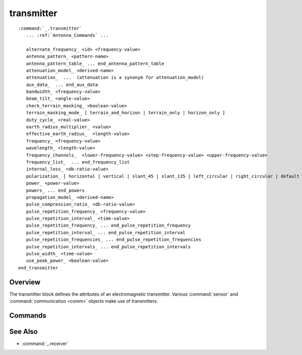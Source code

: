 .. ****************************************************************************
.. CUI
..
.. The Advanced Framework for Simulation, Integration, and Modeling (AFSIM)
..
.. The use, dissemination or disclosure of data in this file is subject to
.. limitation or restriction. See accompanying README and LICENSE for details.
.. ****************************************************************************

transmitter
-----------

.. block:: _

.. command:: transmitter ... end_transmitter
     :block:

.. parsed-literal::

   :command:`_.transmitter`
      ... :ref:`Antenna_Commands` ...

      alternate_frequency_ <id> <frequency-value>
      antenna_pattern_ <pattern-name>
      antenna_pattern_table_ ... end_antenna_pattern_table
      attenuation_model_ <derived-name>
      attenuation_  ...  (attenuation is a synonym for attenuation_model)
      aux_data_  ... end_aux_data
      bandwidth_ <frequency-value>
      beam_tilt_ <angle-value>
      check_terrain_masking_ <boolean-value>
      terrain_masking_mode_ [ terrain_and_horizon | terrain_only | horizon_only ]
      duty_cycle_ <real-value>
      earth_radius_multiplier_ <value>
      effective_earth_radius_  <length-value>
      frequency_ <frequency-value>
      wavelength_ <length-value>
      frequency_channels_  <lower-frequency-value> <step-frequency-value> <upper-frequency-value>
      frequency_list_  ... end_frequency_list
      internal_loss_ <db-ratio-value>
      polarization_ [ horizontal | vertical | slant_45 | slant_135 | left_circular | right_circular | default ]
      power_ <power-value>
      powers_ ... end_powers
      propagation_model_ <derived-name>
      pulse_compression_ratio_ <db-ratio-value>
      pulse_repetition_frequency_ <frequency-value>
      pulse_repetition_interval_ <time-value>
      pulse_repetition_frequency_ ... end_pulse_repetition_frequency
      pulse_repetition_interval_ ... end_pulse_repetition_interval
      pulse_repetition_frequencies_ ... end_pulse_repetition_frequencies
      pulse_repetition_intervals_ ... end_pulse_repetition_intervals
      pulse_width_ <time-value>
      use_peak_power_ <boolean-value>
   end_transmitter

Overview
========

The transmitter block defines the attributes of an electromagnetic transmitter.  Various :command:`sensor` and
:command:`communication <comm>` objects make use of transmitters.

Commands
========

.. command:: alternate_frequency <id> <frequency-value>

   Specifies alternate frequencies. For :model:`WSF_RADAR_SENSOR` types, random frequencies can also be drawn during
   simulation initialization via the :command:`randomize_radar_frequencies` command.
   Multiple entries with consecutively increasing <id>'s may be entered.

   <id>
      An ordered input ID in the range [1,N] for adding multiple alternate frequencies.

   <frequency-value>
      The alternate frequency value for the given <id>.

   .. note:: The frequency_ value is required and has an <id> of 0.  The frequency_ entry must precede all
             alternate_frequency_ entries because the alternate frequency list is cleared when the
             frequency_ value is parsed.

   .. note:: On :model:`WSF_RADAR_SENSOR` types with multiple beams, each beam must have an equal number of
             'frequency_id' inputs.

   .. note:: Currently only used by :model:`WSF_RADAR_SENSOR` and :command:`comm`.

.. command:: antenna_pattern <pattern-name>

   Specifies the name of the antenna gain pattern used by the transmitter. The pattern must be defined using the
   :command:`antenna_pattern` command.

   **Default:** If neither antenna_pattern_ or antenna_pattern_table_ is specified, the antenna gain will assumed
   to be a constant value of 1 (0 dB).

   .. note::
      If both antenna_pattern_ and antenna_pattern_table_ are specified, the last one specified
      is used.


.. command:: antenna_pattern_table ... end_antenna_pattern_table

   This command allows the definition of frequency-dependent or polarization- and frequency-dependent antenna gain
   pattern. Each named antenna pattern must be defined using the :command:`antenna_pattern` command.

   To define a table that is only frequency-dependent

   .. parsed-literal::

    antenna_pattern_table_
       frequency_ <frequency-value-1> <pattern-name-1>
       frequency_ <frequency-value-2> <pattern-name-2>
       frequency_ <frequency-value-n> <pattern-name-n>
    end_antenna_pattern_table

   To define a table that is polarization- and frequency-dependent:

   .. parsed-literal::

    antenna_pattern_table_
       polarization_ default
          frequency_ <frequency-value-1> <pattern-name-1>
          frequency_ <frequency-value-2> <pattern-name-2>
          frequency_ <frequency-value-n> <pattern-name-n>
       polarization_ <polarization-type>
          frequency_ <frequency-value-1> <pattern-name-1>
          frequency_ <frequency-value-n> <pattern-name-n>
       polarization_ <polarization-type>
          frequency_ <frequency-value-1> <pattern-name-1>
    end_antenna_pattern_table

   When defining a polarization- and frequency-dependent table, the following rules must be noted:

   * Any 'frequency' entry that occurs before the first 'polarization' entry is assumed to apply to the 'default'
     polarization.
   * Any polarization that is not defined will use the definition for the 'default' polarization.
   * A 'default' polarization must be defined.


   The process for determining gain uses the following algorithm:

   * If a polarization-dependent table is being used, the polarization of the received signal is used to locate the
     appropriate polarization-specific set of frequency entries. If there is not a corresponding entry for the polarization
     of the signal being received, the 'default' entry is used.
   * Frequencies greater than or equal *frequency-value-m* and less than *frequency-value-m+1* will use *pattern-name-m*
   * Frequencies less than *frequency-value-1* will use *pattern-name-1*.
   * Frequencies greater than or equal to *frequency-value-n* will use *pattern-name-n*.

   **Default:** If neither antenna_pattern_ or antenna_pattern_table_ is specified, the antenna gain will assumed to be a constant value of 1 (0 dB).

   .. note::
      If both antenna_pattern_ and antenna_pattern_table_ are specified, the last specified one
      is used.

   .. note::
      Entries will be sorted into increasing order of frequency.


.. command:: attenuation_model <derived-name>
             attenuation_model <base-name> ...commands... end_attenuation_model
.. command:: attenuation  .....  (attenuation is a synonym for attenuation_model)

   Specify the attenuation model. See the global command :command:`attenuation_model` for more information about the available
   attenuation models and how to configure the models.

   **Default:** **none** (No attenuation effects)

   .. note::
      The **end_attenuation[_model]** command is optional for the **none**, **blake**, models.


.. command:: aux_data  ... end_aux_data

   Defines application-specific 'auxiliary data'. See :command:`_.aux_data`

   **Default:** No auxiliary data is defined.

.. command:: bandwidth <frequency-value>

   Specifies the spectral bandwidth of the transmitter. The transmit signals whose frequency is between:
    [ frequency - 1/2 bandwidth, frequency + 1/2 bandwidth ]

   **Default:** 0 hz

   .. note::
      For frequency-hopping systems, the frequency should be set to the center of
      the frequency-hopping range, and the bandwidth should be set to encompass the range of frequencies. Note that WSF
      does not currently model the actual instantaneous frequency hopping.


.. command:: beam_tilt <angle-value>

   This is only to be used when defining systems that employ multiple beams (e.g., when using multiple beams in
   :model:`WSF_RADAR_SENSOR`). It specifies the elevation angle of the beam center above the horizontal plane.

   Default: If there is an implicitly associated receiver(e.g. as in :model:`WSF_RADAR_SENSOR`), the default will be the value
   of beam_tilt from the associated :command:`_.receiver`. Zero degrees is assume if there is not an associated
   receiver, or if **beam_tilt** was not specified in the associated receiver}}

   .. note::
      the :command:`_.antenna_commands.antenna_tilt` or :command:`_.articulated_part.pitch` commands should not be used with this command.

.. command:: check_terrain_masking <boolean-value>

   Toggles the computation of terrain and horizon line of sight. This may be set to 'off' to either reduce computation or model sensors and comm devices which do not have line of sight limitations. By default, horizon masking is checked first, followed by a separate terrain masking check if terrain is loaded. The simple horizon masking check assumes a smooth bald spherical Earth and that any object below zero mean sea level is obscured. For subsurface sensors, horizon checking can be disabled by setting the terrain_masking_mode_ to terrain_only.

   **Default:** on

.. command:: terrain_masking_mode [ terrain_and_horizon | terrain_only | horizon_only ]

   Sets the mode or type of masking checks to perform. By default, both horizon and terrain masking checks are enabled.

   **Default:** terrain_and_horizon

.. command:: duty_cycle <real-value>

   Specifies the transmit duty-cycle for a pulsed transmitter. If entered then this value is multiplied by the peak power
   entered and used as the average power in any calculations not specifically calling out for peak power.

   **Default:** 1.0

.. command:: earth_radius_multiplier <value>
.. command:: effective_earth_radius  <length-value>

   Specify either the multiplier for Earth's radius, or the effective earth radius, used to compute the effects of
   atmospheric refraction of radio-frequency signals.

   **Default:** earth_radius_multiplier 1.33333 (4/3)

   .. note::
      The Earth's radius is considered to be 6366707.019 meters, so the default effective Earth radius will
      be 8488942.693 meters.

.. command:: frequency <frequency-value>
.. command:: wavelength <length-value>

   The center frequency of the radiation emitted by the transmitter. The spectrum of frequencies transmitted will be:
    [ frequency - 1/2 bandwidth, frequency + 1/2 bandwidth ]
   **wavelength** is an alternative mechanism for entering the frequency. The resulting frequency will be computed as:
    frequency = speed-of-light / wavelength

   **Default:** None. Either frequency_, frequency_channels_ or frequency_list_ must be specified. If more
   that one is specified, the last one specified is used.

   .. note::
      For frequency-hopping systems, the frequency should be set to the center of
      the frequency-hopping range, and the bandwidth should be set to encompass the range of frequencies. Note that WSF
      does not currently model the actual instantaneous frequency hopping.


.. command:: frequency_channels  <lower-frequency-value> <step-frequency-value> <upper-frequency-value>

   Specify alternate frequency channels. For :model:`WSF_RADAR_SENSOR` types, random frequencies can also be drawn during simulation initialization via the
   :command:`randomize_radar_frequencies` command. A list of alternate
   frequencies will be created from this input based on the channel limits and step size.

   <lower-frequency-value> :
      The lower bound of the frequency channel.
   <step-frequency-value> :
      The frequency step size for the frequency channel.
   <upper-frequency-value> :
      The upper bound of the frequency channel.

   **Default:**: None. Either frequency_, frequency_channels_ or frequency_list_ must be specified. If more
   that one is specified, the last one specified is used.

   .. note::
      On :model:`WSF_RADAR_SENSOR` types with multiple beams, the frequency channel size must be the same for
      each beam.

   .. note::
      On :model:`WSF_RADAR_SENSOR` types the beams frequency will be set automatically to the
      <lower-frequency-value> unless the
      :command:`randomize_radar_frequencies` command is specified.

   .. note::
      Currently only used by :model:`WSF_RADAR_SENSOR` and :command:`comm`.


.. command:: frequency_list  .. end_frequency_list

   Specifies a list of alternate frequencies.  For :model:`WSF_RADAR_SENSOR` types, random frequencies can also be drawn during simulation initialization via the
   :command:`randomize_radar_frequencies` command. Multiple entries with
   consecutively increasing <id>'s may be entered.

   .. parsed-literal::

    frequency_list_
       frequency_id <id> <frequency-value>
       ...
       frequency_id <id> <frequency-value>
    end_frequency_list

   <id>
      An ordered input ID in the range [1,N] for adding multiple alternate frequencies.

   <frequency-value>
      The alternate frequency value for the given <id>.

   **Default:** None. Either frequency_, frequency_channels_ or frequency_list_ must be specified. If more
   that one is specified, the last one specified is used.

   .. note::
      On :model:`WSF_RADAR_SENSOR` types with multiple beams, each beam must have an equal number of
      'frequency_id' inputs.

   .. note::
      Currently only used by :model:`WSF_RADAR_SENSOR` and :command:`comm`.

.. command:: internal_loss <db-ratio-value>

   A single number that can be used to model various losses between the transmitter and the antenna.

   **Default:** 0 db

   .. note::
      This is a 'loss factor' and is typically has a positive 'dB' value or a linear value greater than 1.


.. command:: polarization [ horizontal | vertical | slant_45 | slant_135 | left_circular | right_circular | default ]

   Specifies the polarization of the transmitted signal. This is an optional entry that can be used for modeling the
   effects of polarization mismatch.

   **Default:** default

.. command:: power <power-value>

   Peak power output from the transmitter.

  **Default:** None. Either power_ or powers_ must be specified.

   .. note::
      If both power_ and powers_ are specified, the last one specified is used.


.. command:: powers ... end_powers

   This command allows the definition of frequency-dependent peak power output from the transmitter.

   .. parsed-literal::

    powers_
       frequency_ <frequency-value-1> <power-value-1>
       frequency_ <frequency-value-2> <power-value-2>
       ...
       frequency_ <frequency-value-n> <power-value-n>
    end_powers

   The process for determining power uses the following algorithm:

   * Frequencies greater than or equal *frequency-value-m* and less than *frequency-value-m+1* will use *power-value-m*
   * Frequencies less than *frequency-value-1* will use *power-value-1*.
   * Frequencies greater than or equal to *frequency-value-n* will use *power-value-n*.

   **Default:** None. Either power_ or powers_ must be specified.

   .. note::
      Entries will be sorted into increasing order of frequency.

   .. note::
      If both power_ and powers_ are specified, the last one specified is used.


.. command:: propagation_model <derived-name>
             propagation_model <base-name> ...commands... end_propagation_model

   Specify the propagation model. See global command :command:`propagation_model` for more information about the available
   propagation models and how to configure the models.

   **Default:** **none** (No propagation effects)

.. command:: pulse_compression_ratio <db-ratio-value>

   Specify the gain due to pulse compression/coding techniques.

   **Default:** 0 dB (no pulse compression)

   .. note::
      This does not alter the effective radiated power of the transmitted signal. The effects of pulse
      compression are applied during the reception of the signal. It is defined on the transmitter because that is where the
      compression/coding actually occurs.


.. command:: pulse_repetition_frequency <frequency-value>
.. command:: pulse_repetition_interval <time-value>

   Specify the pulse rate or inter-pulse spacing for a pulsed transmitter, using one of the following methods:
   - The average number pulses per unit second (*pulse_repetition_frequency*}}.
   - The average time between the leading edge of the pulses (*pulse_repetition_interval*).

   **Default:** pulse_repetition_frequency 0 hz

   .. note::
      If a non-zero value is specified then a non-zero pulse_width_ must be specified.


.. command:: pulse_repetition_frequencies ... end_pulse_repetition_frequencies
.. command:: pulse_repetition_intervals ... pulse_repetition_intervals

   Specifies a list of the pulse rates or inter-pulse spacings for a pulsed transmitter, using one of the following methods:
   - The average number pulses per unit second (''pulse_repetition_frequencies ... end_pulse_repetition_frequencies'').
   - The average time between the leading edge of the pulses (''pulse_repetition_intervals .. end_pulse_repetition_intervals'').

   .. parsed-literal::

    pulse_repetition_frequencies
       prf_id <id> <frequency-value>
       ...
       prf_id <id> <frequency-value>
    end_pulse_repetition_frequencies

    pulse_repetition_intervals
       pri_id <id> <time-value>
       ...
       pri_id <id> <time-value>
    end_pulse_repetition_intervals

   <id>
      An ordered input ID in the range [1,N] for adding multiple pulse repetition_frequencies.

   <frequency-value>
      The pulse repetition frequency value for the given <id>.

   <time-value>
      The pulse repetition interval value for the given <id>.

   **Default:** 0 Hz, not defined

   .. note::
      If a non-zero value is specified then a non-zero pulse_width_ must be specified.

.. command:: pulse_width <time-value>

   Specifies the average width of the pulse (in units of time) for a pulsed transmitter.

   **Default:** 0 seconds

   .. note::
      If a non-zero value is specified then a non-zero pulse_repetition_frequency_ or
      pulse_repetition_interval_ must be specified.

.. command:: use_peak_power <boolean-value>

   When set to true, toggles this transmitter to use peak power in all applicable internal
   calculations, and by extension, all resulting interactions predicated upon by this transmitter.
   When set to false, average power is used instead.

   **Default:** False (average power is used)

See Also
========

* :command:`_.receiver`
